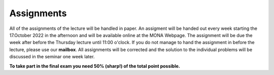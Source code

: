 .. Lecture 1 documentation master file, created by
   sphinx-quickstart on Tue Mar 31 09:23:39 2020.
   You can adapt this file completely to your liking, but it should at least
   contain the root `toctree` directive.

Assignments
===========

All of the assignments of the lecture will be handled in paper. An assigment will be handed out every week starting the 17.October 2022 in the afternoon and will be available online at the MONA Webpage. The assignment will be due the week after before the Thursday lecture until 11:00 o'clock. If you do not manage to hand the assignment in before the lecture, please use our **mailbox**. All assignments will be corrected and the solution to the individual problems will be discussed in the seminar one week later. 

**To take part in the final exam you need 50% (sharp!) of the total point possible.**

